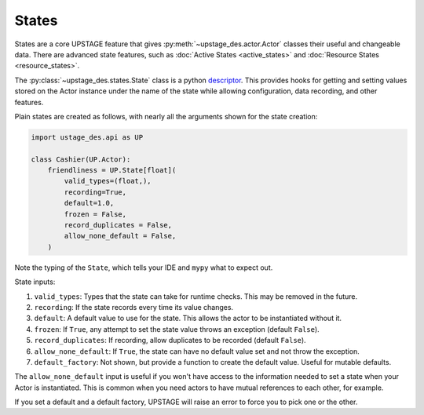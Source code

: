 ======
States
======

States are a core UPSTAGE feature that gives :py:meth:`~upstage_des.actor.Actor` classes their useful and
changeable data. There are advanced state features, such as :doc:`Active States <active_states>` and
:doc:`Resource States <resource_states>`.

The :py:class:`~upstage_des.states.State` class is a python
`descriptor <https://docs.python.org/3/howto/descriptor.html>`_. This provides hooks for getting and setting
values stored on the Actor instance under the name of the state while allowing configuration, data recording,
and other features.

Plain states are created as follows, with nearly all the arguments shown for the state creation:

.. code-block:: python

    import ustage_des.api as UP

    class Cashier(UP.Actor):
        friendliness = UP.State[float](
            valid_types=(float,),
            recording=True,
            default=1.0,
            frozen = False,
            record_duplicates = False,
            allow_none_default = False,
        )


Note the typing of the ``State``, which tells your IDE and ``mypy`` what to expect out.

State inputs:

1. ``valid_types``: Types that the state can take for runtime checks. This may be removed in the future.
2. ``recording``: If the state records every time its value changes.
3. ``default``: A default value to use for the state. This allows the actor to be instantiated without it.
4. ``frozen``: If ``True``, any attempt to set the state value throws an exception (default ``False``).
5. ``record_duplicates``: If recording, allow duplicates to be recorded (default ``False``).
6. ``allow_none_default``: If ``True``, the state can have no default value set and not throw the exception.
7. ``default_factory``: Not shown, but provide a function to create the default value. Useful for mutable defaults.

The ``allow_none_default`` input is useful if you won't have access to the information needed to set a state when
your Actor is instantiated. This is common when you need actors to have mutual references to each other, for example.

If you set a default and a default factory, UPSTAGE will raise an error to force you to pick one or the other.
